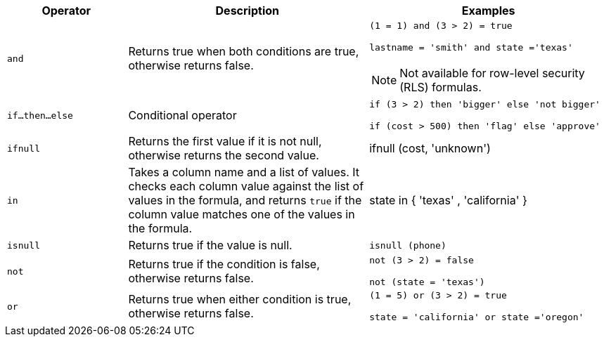 [width="100%",options="header",cols="20%,40%,40%"]
|====================
|Operator|Description|Examples

a|`and`|Returns true when both conditions are true, otherwise returns false. a|`(1 = 1) and (3 > 2) = true`

`lastname = 'smith' and state ='texas'`

NOTE: Not available for row-level security (RLS) formulas.
a|`if…then…else`|Conditional operator|`if (3 > 2) then 'bigger' else 'not bigger'`

`if (cost > 500) then 'flag' else 'approve'`
a|`ifnull`|Returns the first value if it is not null, otherwise returns the second value.|ifnull (cost, 'unknown')
a|`in`|Takes a column name and a list of values. It checks each column value against the list of values in the formula, and returns `true` if the column value matches one of the values in the formula.|state in { 'texas' , 'california' }
a|`isnull`|Returns true if the value is null.|`isnull (phone)`
a|`not`|Returns true if the condition is false, otherwise returns false.|`not (3 > 2) = false`

`not (state = 'texas')`
a|`or`|Returns true when either condition is true, otherwise returns false.|`(1 = 5) or (3 > 2) = true`

`state = 'california' or state ='oregon'`
|====================
